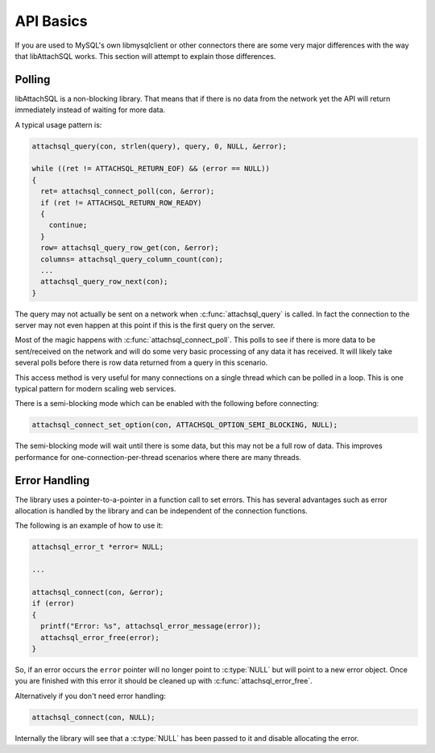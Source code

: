 API Basics
==========

If you are used to MySQL's own libmysqlclient or other connectors there are some very major differences with the way that libAttachSQL works.  This section will attempt to explain those differences.

Polling
-------

libAttachSQL is a non-blocking library.  That means that if there is no data from the network yet the API will return immediately instead of waiting for more data.

A typical usage pattern is:

.. code-block:: cpp

  attachsql_query(con, strlen(query), query, 0, NULL, &error);

  while ((ret != ATTACHSQL_RETURN_EOF) && (error == NULL))
  {
    ret= attachsql_connect_poll(con, &error);
    if (ret != ATTACHSQL_RETURN_ROW_READY)
    {
      continue;
    }
    row= attachsql_query_row_get(con, &error);
    columns= attachsql_query_column_count(con);
    ...
    attachsql_query_row_next(con);
  }

The query may not actually be sent on a network when :c:func:`attachsql_query` is called.  In fact the connection to the server may not even happen at this point if this is the first query on the server.

Most of the magic happens with :c:func:`attachsql_connect_poll`.  This polls to see if there is more data to be sent/received on the network and will do some very basic processing of any data it has received.  It will likely take several polls before there is row data returned from a query in this scenario.

This access method is very useful for many connections on a single thread which can be polled in a loop.  This is one typical pattern for modern scaling web services.

There is a semi-blocking mode which can be enabled with the following before connecting:

.. code-block:: cpp

   attachsql_connect_set_option(con, ATTACHSQL_OPTION_SEMI_BLOCKING, NULL);

The semi-blocking mode will wait until there is some data, but this may not be a full row of data.  This improves performance for one-connection-per-thread scenarios where there are many threads.

Error Handling
--------------

The library uses a pointer-to-a-pointer in a function call to set errors.  This has several advantages such as error allocation is handled by the library and can be independent of the connection functions.

The following is an example of how to use it:

.. code-block:: cpp

   attachsql_error_t *error= NULL;

   ...

   attachsql_connect(con, &error);
   if (error)
   {
     printf("Error: %s", attachsql_error_message(error));
     attachsql_error_free(error);
   }

So, if an error occurs the ``error`` pointer will no longer point to :c:type:`NULL` but will point to a new error object.  Once you are finished with this error it should be cleaned up with :c:func:`attachsql_error_free`.

Alternatively if you don't need error handling:

.. code-block:: cpp

   attachsql_connect(con, NULL);

Internally the library will see that a :c:type:`NULL` has been passed to it and disable allocating the error.
